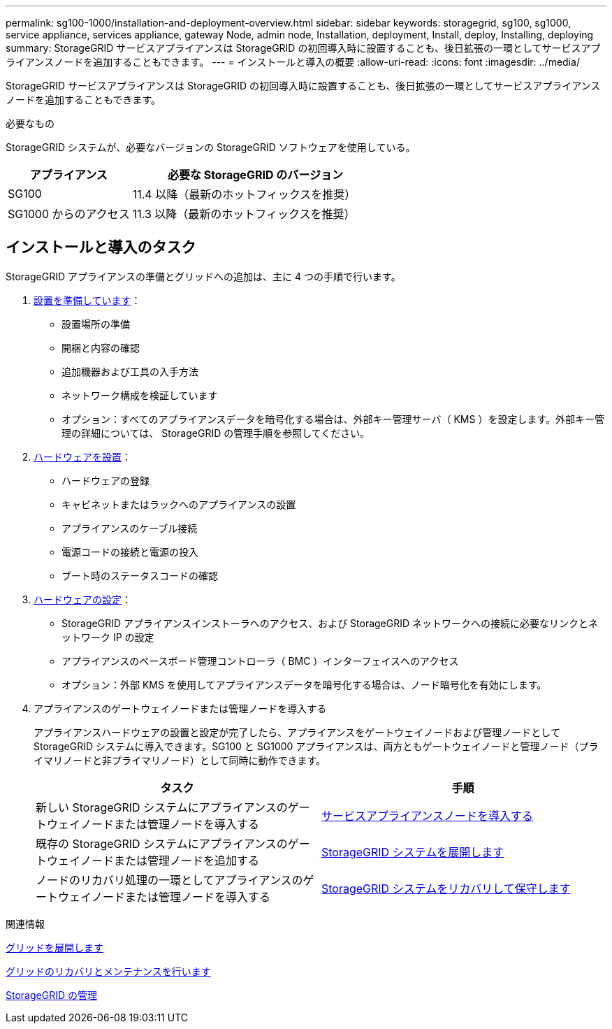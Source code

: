 ---
permalink: sg100-1000/installation-and-deployment-overview.html 
sidebar: sidebar 
keywords: storagegrid, sg100, sg1000, service appliance, services appliance, gateway Node, admin node, Installation, deployment, Install, deploy, Installing, deploying 
summary: StorageGRID サービスアプライアンスは StorageGRID の初回導入時に設置することも、後日拡張の一環としてサービスアプライアンスノードを追加することもできます。 
---
= インストールと導入の概要
:allow-uri-read: 
:icons: font
:imagesdir: ../media/


[role="lead"]
StorageGRID サービスアプライアンスは StorageGRID の初回導入時に設置することも、後日拡張の一環としてサービスアプライアンスノードを追加することもできます。

.必要なもの
StorageGRID システムが、必要なバージョンの StorageGRID ソフトウェアを使用している。

[cols="1a,2a"]
|===
| アプライアンス | 必要な StorageGRID のバージョン 


 a| 
SG100
 a| 
11.4 以降（最新のホットフィックスを推奨）



 a| 
SG1000 からのアクセス
 a| 
11.3 以降（最新のホットフィックスを推奨）

|===


== インストールと導入のタスク

StorageGRID アプライアンスの準備とグリッドへの追加は、主に 4 つの手順で行います。

. xref:preparing-for-installation-sg100-and-sg1000.adoc[設置を準備しています]：
+
** 設置場所の準備
** 開梱と内容の確認
** 追加機器および工具の入手方法
** ネットワーク構成を検証しています
** オプション：すべてのアプライアンスデータを暗号化する場合は、外部キー管理サーバ（ KMS ）を設定します。外部キー管理の詳細については、 StorageGRID の管理手順を参照してください。


. xref:registering-hardware-sg100-and-sg1000.adoc[ハードウェアを設置]：
+
** ハードウェアの登録
** キャビネットまたはラックへのアプライアンスの設置
** アプライアンスのケーブル接続
** 電源コードの接続と電源の投入
** ブート時のステータスコードの確認


. xref:configuring-storagegrid-connections-sg100-and-sg1000.adoc[ハードウェアの設定]：
+
** StorageGRID アプライアンスインストーラへのアクセス、および StorageGRID ネットワークへの接続に必要なリンクとネットワーク IP の設定
** アプライアンスのベースボード管理コントローラ（ BMC ）インターフェイスへのアクセス
** オプション：外部 KMS を使用してアプライアンスデータを暗号化する場合は、ノード暗号化を有効にします。


. アプライアンスのゲートウェイノードまたは管理ノードを導入する
+
アプライアンスハードウェアの設置と設定が完了したら、アプライアンスをゲートウェイノードおよび管理ノードとして StorageGRID システムに導入できます。SG100 と SG1000 アプライアンスは、両方ともゲートウェイノードと管理ノード（プライマリノードと非プライマリノード）として同時に動作できます。

+
[cols="2a,2a"]
|===
| タスク | 手順 


 a| 
新しい StorageGRID システムにアプライアンスのゲートウェイノードまたは管理ノードを導入する
 a| 
xref:deploying-services-appliance-node.adoc[サービスアプライアンスノードを導入する]



 a| 
既存の StorageGRID システムにアプライアンスのゲートウェイノードまたは管理ノードを追加する
 a| 
xref:../expand/index.adoc[StorageGRID システムを展開します]



 a| 
ノードのリカバリ処理の一環としてアプライアンスのゲートウェイノードまたは管理ノードを導入する
 a| 
xref:../maintain/index.adoc[StorageGRID システムをリカバリして保守します]

|===


.関連情報
xref:../expand/index.adoc[グリッドを展開します]

xref:../maintain/index.adoc[グリッドのリカバリとメンテナンスを行います]

xref:../admin/index.adoc[StorageGRID の管理]
